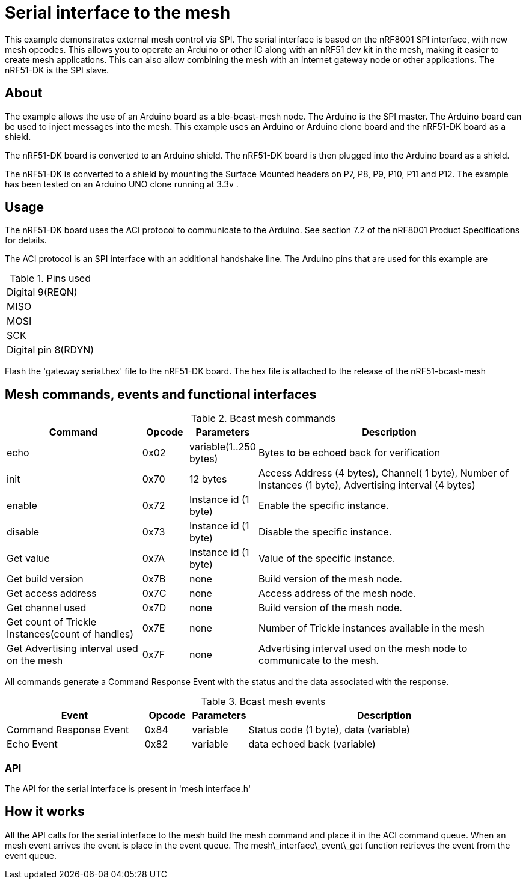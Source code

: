 = Serial interface to the mesh

This example demonstrates external mesh control via SPI. The serial interface is based on the nRF8001 SPI interface, with new mesh opcodes.  This allows you to operate an Arduino or other IC along with an nRF51 dev kit in the mesh, making it easier to create mesh applications. This can also allow combining the mesh with an Internet gateway node or other applications.
The nRF51-DK is the SPI slave.

== About
The example allows the use of an Arduino board as a ble-bcast-mesh node. The Arduino is the SPI master. The Arduino board can be used to inject messages into the mesh. This example uses an Arduino or Arduino clone board and the nRF51-DK board as a shield.

The nRF51-DK board is converted to an Arduino shield. The nRF51-DK board is then plugged into the Arduino board as a shield.

The nRF51-DK is converted to a shield by mounting the Surface Mounted headers on P7, P8, P9, P10, P11 and P12. The example has been tested on an Arduino UNO clone running at 3.3v .

== Usage
The nRF51-DK board uses the ACI protocol to communicate to the Arduino.
See section 7.2 of the nRF8001 Product Specifications for details.

The ACI protocol is an SPI interface with an additional handshake line.
The Arduino pins that are used for this example are 

[cols="1"]
.Pins used
|===
|Digital 9(REQN) 
|MISO 
|MOSI 
|SCK  
|Digital pin 8(RDYN) 
|===

Flash the 'gateway serial.hex' file to the nRF51-DK board. The hex file is attached to the release of the nRF51-bcast-mesh 

== Mesh commands, events and functional interfaces 

[cols="3,1,1,6", options="Header"]
.Bcast mesh commands
|===
|Command | Opcode | Parameters | Description

|echo | 0x02 | variable(1..250 bytes) | Bytes to be echoed back for verification 
|init | 0x70 | 12 bytes | Access Address (4 bytes), Channel( 1 byte), Number of Instances (1 byte), Advertising interval (4 bytes) 
|enable | 0x72 | Instance id (1 byte) | Enable the specific instance.
|disable | 0x73 | Instance id (1 byte) | Disable the specific instance.
|Get value | 0x7A | Instance id (1 byte) | Value of the specific instance.
|Get build version | 0x7B | none | Build version of the mesh node.
|Get access address | 0x7C | none | Access address of the mesh node.
|Get channel used | 0x7D | none | Build version of the mesh node.
|Get count of Trickle Instances(count of handles)  | 0x7E | none | Number of Trickle instances available in the mesh |Get Advertising interval used on the mesh | 0x7F | none | Advertising interval used on the mesh node to communicate to the mesh.
|===

All commands generate a Command Response Event with the status and the data associated with the response.

[cols="3,1,1,6", options="Header"]
.Bcast mesh events
|===
|Event | Opcode | Parameters | Description

|Command Response Event | 0x84 | variable | Status code (1 byte), data (variable)
|Echo Event | 0x82 | variable | data echoed back (variable)
|===



=== API

The API for the serial interface is present in 
'mesh interface.h'


== How it works

All the API calls for the serial interface to the mesh build the mesh command and place it in the ACI command queue.
When an mesh event arrives the event is place in the event queue. The 
mesh\_interface\_event\_get function retrieves the event from the event queue.


